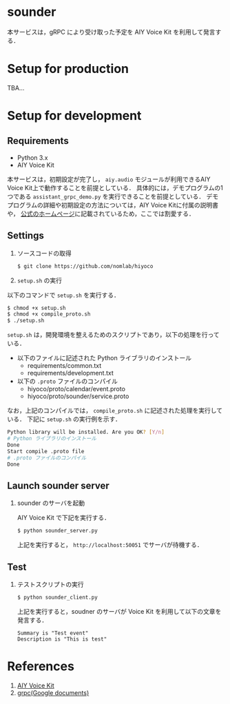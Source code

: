* sounder
本サービスは，gRPC により受け取った予定を AIY Voice Kit を利用して発言する．

* Setup for production

TBA...

* Setup for development
** Requirements
+ Python 3.x
+ AIY Voice Kit

本サービスは，初期設定が完了し， =aiy.audio= モジュールが利用できるAIY Voice Kit上で動作することを前提としている．
具体的には，デモプログラムの1つである =assistant_grpc_demo.py= を実行できることを前提としている．
デモプログラムの詳細や初期設定の方法については，AIY Voice Kitに付属の説明書や， [[https://aiyprojects.withgoogle.com/voice/][公式のホームページ]]に記載されているため，ここでは割愛する．

** Settings
1. ソースコードの取得

   #+BEGIN_SRC sh
   $ git clone https://github.com/nomlab/hiyoco
   #+END_SRC

2. =setup.sh= の実行
以下のコマンドで =setup.sh= を実行する．

   #+BEGIN_SRC sh
   $ chmod +x setup.sh
   $ chmod +x compile_proto.sh
   $ ./setup.sh
   #+END_SRC

=setup.sh= は，開発環境を整えるためのスクリプトであり，以下の処理を行っている．

   + 以下のファイルに記述された Python ライブラリのインストール
    + requirements/common.txt
    + requirements/development.txt
   + 以下の =.proto= ファイルのコンパイル
    + hiyoco/proto/calendar/event.proto
    + hiyoco/proto/sounder/service.proto

なお，上記のコンパイルでは， =compile_proto.sh= に記述された処理を実行している．
下記に =setup.sh= の実行例を示す．

   #+BEGIN_SRC sh
   Python library will be installed. Are you OK? [Y/n]
   # Python ライブラリのインストール
   Done
   Start compile .proto file
   # .proto ファイルのコンパイル
   Done
   #+END_SRC


** Launch sounder server
1. sounder のサーバを起動

   AIY Voice Kit で下記を実行する．
  #+BEGIN_SRC sh
  $ python sounder_server.py
  #+END_SRC

  上記を実行すると， =http://localhost:50051= でサーバが待機する．

** Test
1. テストスクリプトの実行

   #+BEGIN_SRC sh
  $ python sounder_client.py
   #+END_SRC

   上記を実行すると，soudner のサーバが Voice Kit を利用して以下の文章を発言する．

   #+BEGIN_SRC
  Summary is "Test event"
  Description is "This is test"
   #+END_SRC

* References
1. [[https://aiyprojects.withgoogle.com/voice/][AIY Voice Kit]]
2. [[https://grpc.io/docs/quickstart/python.html][grpc(Google documents)]]
